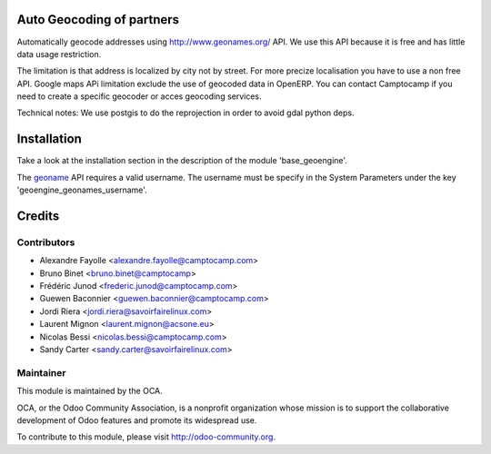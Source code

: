 .. image:: https://img.shields.io/badge/licence-AGPL--3-blue.svg
    :alt: License

Auto Geocoding of partners
==========================

Automatically geocode addresses using
http://www.geonames.org/ API. We use this API because it is free and has
little data usage restriction.

The limitation is that address is localized by city not by street.
For more precize localisation you have to use a non free API. Google maps APi
limitation exclude the use of geocoded data in OpenERP.
You can contact Camptocamp if you need to create a specific geocoder or
acces geocoding services.

Technical notes:
We use postgis to do the reprojection in order to avoid gdal python deps.

Installation
============

Take a look at the installation section in the description of the module 
'base_geoengine'.

The `geoname <http://www.geonames.org/>`_ API requires a valid username.
The username must be specify in  the System Parameters under the key
'geoengine_geonames_username'.

Credits
=======

Contributors
------------

* Alexandre Fayolle <alexandre.fayolle@camptocamp.com>
* Bruno Binet <bruno.binet@camptocamp>
* Frédéric Junod <frederic.junod@camptocamp.com>
* Guewen Baconnier <guewen.baconnier@camptocamp.com>
* Jordi Riera <jordi.riera@savoirfairelinux.com>
* Laurent Mignon <laurent.mignon@acsone.eu>
* Nicolas Bessi <nicolas.bessi@camptocamp.com>
* Sandy Carter <sandy.carter@savoirfairelinux.com>

Maintainer
----------

.. image:: http://odoo-community.org/logo.png
   :alt: Odoo Community Association
   :target: http://odoo-community.org

This module is maintained by the OCA.

OCA, or the Odoo Community Association, is a nonprofit organization whose mission is to support the collaborative development of Odoo features and promote its widespread use.

To contribute to this module, please visit http://odoo-community.org.
